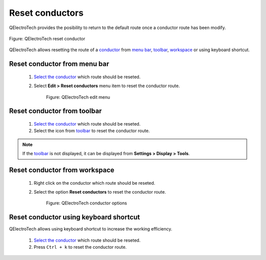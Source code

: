 .. _users/schema/conductor/conductor_reset:

================
Reset conductors
================

QElectroTech provides the posibility to return to the default route once a conductor 
route has been modify.

.. figure:: ../../images/qet_conductor_reset.png
   :align: center

   Figure: QElectroTech reset conductor

QElectroTech allows resetting the route of a `conductor`_ from `menu bar`_, `toolbar`_, 
`workspace`_ or using keyboard shortcut.

Reset conductor from menu bar
~~~~~~~~~~~~~~~~~~~~~~~~~~~~~

    1. `Select the conductor`_ which route should be reseted.
    2. Select **Edit > Reset conductors** menu item to reset the conductor route.

        .. figure:: ../../images/qet_menu_edit_conductor.png
            :align: center

            Figure: QElectroTech edit menu

Reset conductor from toolbar
~~~~~~~~~~~~~~~~~~~~~~~~~~~~

    1. `Select the conductor`_ which route should be reseted.
    2. Select the icon |conductor2| from `toolbar`_ to reset the conductor route.

.. |conductor2| image:: ../../images/ico/22x22/conductor2.png

.. note::

   If the `toolbar`_ is not displayed, it can be displayed from **Settings > Display > Tools**.

Reset conductor from workspace
~~~~~~~~~~~~~~~~~~~~~~~~~~~~~~

    1. Right click on the conductor which route should be reseted.
    2. Select the option **Reset conductors** to reset the conductor route.

        .. figure:: ../../images/qet_conductor_right_click.png
            :align: center

            Figure: QElectroTech conductor options

Reset conductor using keyboard shortcut
~~~~~~~~~~~~~~~~~~~~~~~~~~~~~~~~~~~~~~~

QElectroTech allows using keyboard shortcut to increase the working efficiency.

    1. `Select the conductor`_ which route should be reseted.
    2. Press ``Ctrl + k`` to reset the conductor route.

.. seealso::

    For more information about QElectroTech keyboard shortcut, refer to `menu bar`_ section.

.. _Menu bar: ../../interface/menu_bar.html
.. _toolbar: ../../interface/toolbars.html
.. _workspace: ../../interface/workspace.html
.. _conductor: ../../conductor/index.html
.. _Select the conductor: ../../schema/select/select_object.html